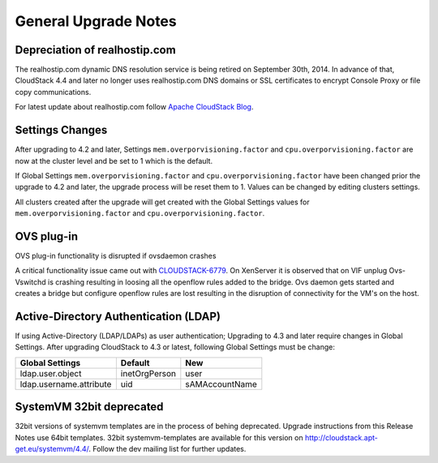 .. Licensed to the Apache Software Foundation (ASF) under one
   or more contributor license agreements.  See the NOTICE file
   distributed with this work for additional information#
   regarding copyright ownership.  The ASF licenses this file
   to you under the Apache License, Version 2.0 (the
   "License"); you may not use this file except in compliance
   with the License.  You may obtain a copy of the License at
   http://www.apache.org/licenses/LICENSE-2.0
   Unless required by applicable law or agreed to in writing,
   software distributed under the License is distributed on an
   "AS IS" BASIS, WITHOUT WARRANTIES OR CONDITIONS OF ANY
   KIND, either express or implied.  See the License for the
   specific language governing permissions and limitations
   under the License.


General Upgrade Notes
=====================



Depreciation of realhostip.com 
------------------------------
   
The realhostip.com dynamic DNS resolution service is being retired on
September 30th, 2014. In advance of that, CloudStack 4.4 and later no longer uses 
realhostip.com DNS domains or SSL certificates to encrypt Console Proxy or 
file copy communications.

For latest update about realhostip.com follow `Apache CloudStack Blog <https://blogs.apache.org/cloudstack/>`_.

Settings Changes
----------------

After upgrading to 4.2 and later, Settings ``mem.overporvisioning.factor`` and 
``cpu.overporvisioning.factor`` are now at the cluster level and be set to 1 
which is the default.

If Global Settings ``mem.overporvisioning.factor`` and 
``cpu.overporvisioning.factor`` have been changed prior the upgrade to 4.2 and 
later, the upgrade process will be reset them to 1. Values can be changed by 
editing clusters settings.

All clusters created after the upgrade will get created with the Global Settings 
values for ``mem.overporvisioning.factor`` and ``cpu.overporvisioning.factor``.


OVS plug-in
-----------

OVS plug-in functionality is disrupted if ovsdaemon crashes

A critical functionality issue came out with `CLOUDSTACK-6779 <https://issues.apache.org/jira/browse/CLOUDSTACK-6779>`_. On XenServer it
is observed that on VIF unplug Ovs-Vswitchd is crashing resulting in loosing all
the openflow rules added to the bridge. Ovs daemon gets started and creates a
bridge but configure openflow rules are lost resulting in the disruption of
connectivity for the VM's on the host.


Active-Directory Authentication (LDAP)
--------------------------------------

If using Active-Directory (LDAP/LDAPs) as user authentication; Upgrading to 
4.3 and later require changes in Global Settings. After upgrading CloudStack
to 4.3 or latest, following Global Settings must be change:

======================= ============== ==============
Global Settings         Default        New
======================= ============== ==============
ldap.user.object        inetOrgPerson  user
ldap.username.attribute uid            sAMAccountName
======================= ============== ==============


SystemVM 32bit deprecated
-------------------------

32bit versions of systemvm templates are in the process of behing deprecated. Upgrade instructions from this Release Notes use 64bit templates. 32bit systemvm-templates are available for this version on `http://cloudstack.apt-get.eu/systemvm/4.4/ <http://cloudstack.apt-get.eu/systemvm/4.4/>`_. Follow the dev mailing list for further updates.


.. not confirmed 
   Build From Sources
   ------------------
   
   Since CloudStack 4.2.1 build packages from source using non opensource 
   modules param ``-nonoss`` changed to ``-   noredist``.


